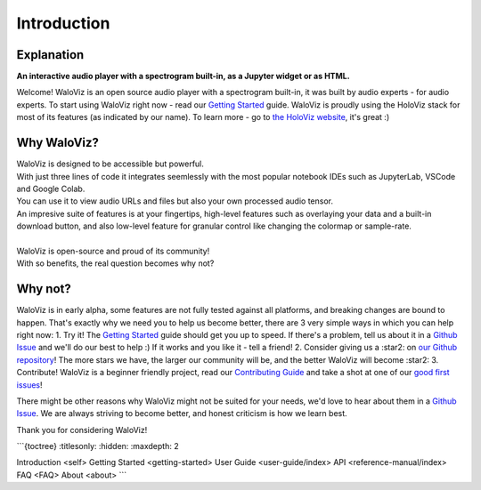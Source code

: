 ===============
Introduction
===============

.. notebook:: holoviews ../examples/introduction.ipynb
    :offset: 1

Explanation
-----------

**An interactive audio player with a spectrogram built-in, as a Jupyter widget or as HTML.**

Welcome!  
WaloViz is an open source audio player with a spectrogram built-in, it was built by audio experts - for audio experts.  
To start using WaloViz right now - read our `Getting Started <../getting-started.html>`_ guide.  
WaloViz is proudly using the HoloViz stack for most of its features (as indicated by our name). To learn more - go to `the HoloViz website <https://holoviz.org/>`_, it's great :)

Why WaloViz?
------------

| WaloViz is designed to be accessible but powerful.  
| With just three lines of code it integrates seemlessly with the most popular notebook IDEs such as JupyterLab, VSCode and Google Colab.  
| You can use it to view audio URLs and files but also your own processed audio tensor.  
| An impresive suite of features is at your fingertips, high-level features such as overlaying your data and a built-in download button, and also low-level feature for granular control like changing the colormap or sample-rate.  
|
| WaloViz is open-source and proud of its community!  
| With so benefits, the real question becomes why not?

Why not?
--------

WaloViz is in early alpha, some features are not fully tested against all platforms, and breaking changes are bound to happen.  
That's exactly why we need you to help us become better, there are 3 very simple ways in which you can help right now:
1. Try it! The `Getting Started <../getting-started.html>`_ guide should get you up to speed. If there's a problem, tell us about it in a `Github Issue <https://github.com/AlonKellner/waloviz/issues/new>`_ and we'll do our best to help :) If it works and you like it - tell a friend!
2. Consider giving us a :star2: on `our Github repository <https://github.com/AlonKellner/waloviz>`_! The more stars we have, the larger our community will be, and the better WaloViz will become :star2:
3. Contribute! WaloViz is a beginner friendly project, read our `Contributing Guide <https://github.com/AlonKellner/waloviz/blob/main/CONTRIBUTING.md>`_ and take a shot at one of our `good first issues <https://github.com/AlonKellner/waloviz/issues?q=is%3Aissue+is%3Aopen+%3Agood-first-issue>`_!

There might be other reasons why WaloViz might not be suited for your needs, we'd love to hear about them in a `Github Issue <https://github.com/AlonKellner/waloviz/issues/new>`_.  
We are always striving to become better, and honest criticism is how we learn best.  

Thank you for considering WaloViz!  

```{toctree}    
:titlesonly:
:hidden:
:maxdepth: 2

Introduction <self>
Getting Started <getting-started>
User Guide <user-guide/index>
API <reference-manual/index>
FAQ <FAQ>
About <about>
```